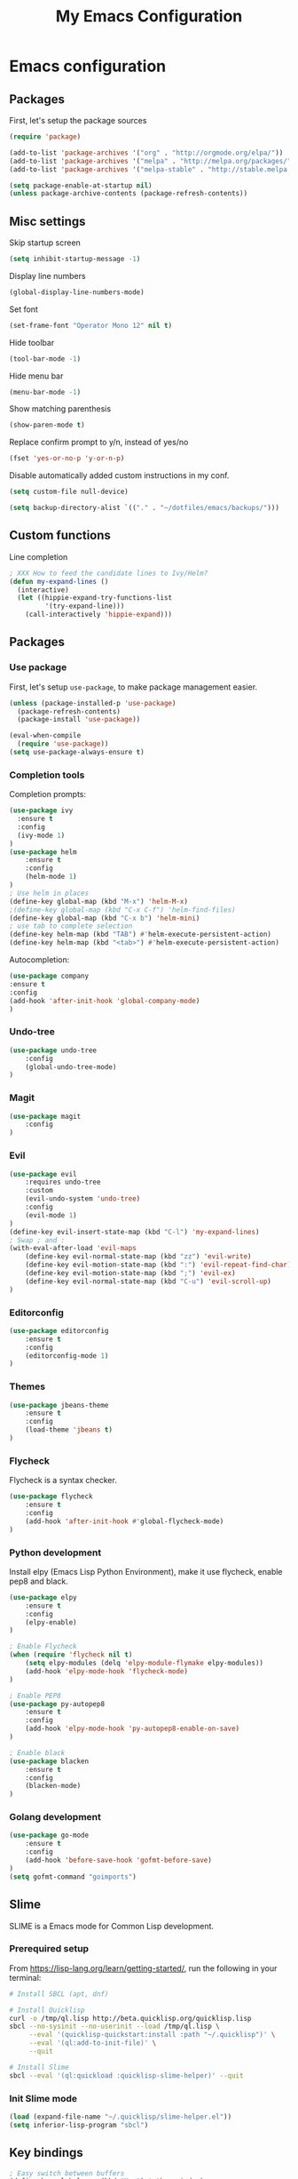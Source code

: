 #+TITLE: My Emacs Configuration

* Emacs configuration

** Packages

First, let's setup the package sources

#+BEGIN_SRC emacs-lisp
(require 'package)

(add-to-list 'package-archives '("org" . "http://orgmode.org/elpa/"))
(add-to-list 'package-archives '("melpa" . "http://melpa.org/packages/"))
(add-to-list 'package-archives '("melpa-stable" . "http://stable.melpa.org/packages/"))

(setq package-enable-at-startup nil)
(unless package-archive-contents (package-refresh-contents))
#+END_SRC

** Misc settings

Skip startup screen
#+BEGIN_SRC emacs-lisp
(setq inhibit-startup-message -1)
#+END_SRC

Display line numbers
#+BEGIN_SRC emacs-lisp
(global-display-line-numbers-mode)
#+END_SRC

Set font
#+BEGIN_SRC emacs-lisp
(set-frame-font "Operator Mono 12" nil t)
#+END_SRC

Hide toolbar
#+BEGIN_SRC emacs-lisp
(tool-bar-mode -1)
#+END_SRC

Hide menu bar
#+BEGIN_SRC emacs-lisp
(menu-bar-mode -1)
#+END_SRC

Show matching parenthesis
#+BEGIN_SRC emacs-lisp
(show-paren-mode t)
#+END_SRC

Replace confirm prompt to y/n, instead of yes/no
#+BEGIN_SRC emacs-lisp
(fset 'yes-or-no-p 'y-or-n-p)
#+END_SRC

Disable automatically added custom instructions in my conf.

#+BEGIN_SRC emacs-lisp
(setq custom-file null-device)
#+END_SRC

#+BEGIN_SRC emacs-lisp
(setq backup-directory-alist `(("." . "~/dotfiles/emacs/backups/")))
#+END_SRC

** Custom functions

Line completion
#+BEGIN_SRC emacs-lisp
; XXX How to feed the candidate lines to Ivy/Helm?
(defun my-expand-lines ()
  (interactive)
  (let ((hippie-expand-try-functions-list
         '(try-expand-line)))
    (call-interactively 'hippie-expand)))

#+END_SRC

** Packages

*** Use package

First, let's setup =use-package=, to make package management easier.

#+BEGIN_SRC emacs-lisp
(unless (package-installed-p 'use-package)
  (package-refresh-contents)
  (package-install 'use-package))

(eval-when-compile
  (require 'use-package))
(setq use-package-always-ensure t)
#+END_SRC

*** Completion tools

Completion prompts:

#+BEGIN_SRC emacs-lisp
  (use-package ivy
    :ensure t
    :config
    (ivy-mode 1)
  )
  (use-package helm
      :ensure t
      :config
      (helm-mode 1)
  )
  ; Use helm in places
  (define-key global-map (kbd "M-x") 'helm-M-x)
  ;(define-key global-map (kbd "C-x C-f") 'helm-find-files)
  (define-key global-map (kbd "C-x b") 'helm-mini)
  ; use tab to complete selection
  (define-key helm-map (kbd "TAB") #'helm-execute-persistent-action)
  (define-key helm-map (kbd "<tab>") #'helm-execute-persistent-action)
#+END_SRC

Autocompletion:

#+BEGIN_SRC emacs-lisp
  (use-package company
  :ensure t
  :config
  (add-hook 'after-init-hook 'global-company-mode)
  )
#+END_SRC

*** Undo-tree

#+BEGIN_SRC emacs-lisp
  (use-package undo-tree
      :config
      (global-undo-tree-mode)
  )
#+END_SRC

*** Magit

#+BEGIN_SRC emacs-lisp
  (use-package magit
      :config
  )
#+END_SRC

*** Evil

#+BEGIN_SRC emacs-lisp
  (use-package evil
	  :requires undo-tree
	  :custom
	  (evil-undo-system 'undo-tree)
	  :config
	  (evil-mode 1)
  )
  (define-key evil-insert-state-map (kbd "C-l") 'my-expand-lines)
  ; Swap ; and :
  (with-eval-after-load 'evil-maps
	  (define-key evil-normal-state-map (kbd "zz") 'evil-write)
	  (define-key evil-motion-state-map (kbd ":") 'evil-repeat-find-char)
	  (define-key evil-motion-state-map (kbd ";") 'evil-ex)
	  (define-key evil-normal-state-map (kbd "C-u") 'evil-scroll-up)
  )
#+END_SRC

*** Editorconfig

#+BEGIN_SRC emacs-lisp
  (use-package editorconfig
      :ensure t
      :config
      (editorconfig-mode 1)
  )
#+END_SRC

*** Themes

#+BEGIN_SRC emacs-lisp
  (use-package jbeans-theme
	  :ensure t
	  :config
	  (load-theme 'jbeans t)
  )
#+END_SRC

*** Flycheck

Flycheck is a syntax checker.

#+BEGIN_SRC emacs-lisp
  (use-package flycheck
	  :ensure t
	  :config
      (add-hook 'after-init-hook #'global-flycheck-mode)
  )
#+END_SRC

*** Python development

Install elpy (Emacs Lisp Python Environment), make it use flycheck,
enable pep8 and black.

#+BEGIN_SRC emacs-lisp
  (use-package elpy
	  :ensure t
	  :config
	  (elpy-enable)
  )

  ; Enable Flycheck
  (when (require 'flycheck nil t)
	  (setq elpy-modules (delq 'elpy-module-flymake elpy-modules))
	  (add-hook 'elpy-mode-hook 'flycheck-mode)
  )

  ; Enable PEP8
  (use-package py-autopep8
	  :ensure t
	  :config
	  (add-hook 'elpy-mode-hook 'py-autopep8-enable-on-save)
  )

  ; Enable black
  (use-package blacken
	  :ensure t
	  :config
      (blacken-mode)
  )
#+END_SRC

*** Golang development

#+BEGIN_SRC emacs-lisp
  (use-package go-mode
	  :ensure t
	  :config
	  (add-hook 'before-save-hook 'gofmt-before-save)
  )
  (setq gofmt-command "goimports")
#+END_SRC

** Slime

SLIME is a Emacs mode for Common Lisp development.

*** Prerequired setup

From https://lisp-lang.org/learn/getting-started/, run the following in your terminal:

#+BEGIN_SRC bash
  # Install SBCL (apt, dnf)

  # Install Quicklisp
  curl -o /tmp/ql.lisp http://beta.quicklisp.org/quicklisp.lisp
  sbcl --no-sysinit --no-userinit --load /tmp/ql.lisp \
	   --eval '(quicklisp-quickstart:install :path "~/.quicklisp")' \
	   --eval '(ql:add-to-init-file)' \
	   --quit

  # Install Slime
  sbcl --eval '(ql:quickload :quicklisp-slime-helper)' --quit
#+END_SRC

*** Init Slime mode

#+BEGIN_SRC emacs-lisp
  (load (expand-file-name "~/.quicklisp/slime-helper.el"))
  (setq inferior-lisp-program "sbcl")
#+END_SRC

** Key bindings

#+BEGIN_SRC emacs-lisp
  ; Easy switch between buffers
  (define-key global-map (kbd "M-o") 'other-window)

  ; Toggle whitespaces display
  (define-key global-map (kbd "C-c r") 'whitespace-mode)

  ; Create new tab
  (define-key global-map (kbd "C-c t") 'tab-new)

  ; Compile project
  (define-key global-map (kbd "C-c m") 'compile)

  ; Comment seemlessly line or region, and stay on the current line
  (define-key global-map (kbd "C-;") (lambda()
	  (interactive)
	  (comment-line 1)
	  (previous-line)
  ))
#+END_SRC


** Line Completion

 #+BEGIN_SRC emacs-lisp
   (setq tab-always-indent 'complete)
   (autoload 'ffap-file-at-point "ffap")
   (defun complete-path-at-point+ ()
		 "Return completion data for UNIX path at point."
		 (let ((fn (ffap-file-at-point))
		   (fap (thing-at-point 'filename)))
	   (when (and (or fn (equal "/" fap))
					  (save-excursion
						(search-backward fap (line-beginning-position) t)))
			 (list (match-beginning 0)
			   (match-end 0)
			   #'completion-file-name-table :exclusive 'no))))

   (add-hook 'completion-at-point-functions
				 #'complete-path-at-point+
				 'append)

 #+END_SRC

** TODO

- =ediff= for Line Diff
- Group backups in a single place
- Auto indent is weird (at least in SRC blocks in org files)
- List recent files when opening a file?
- Display current work directory in status bar?
